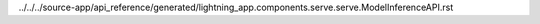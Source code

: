 ../../../source-app/api_reference/generated/lightning_app.components.serve.serve.ModelInferenceAPI.rst